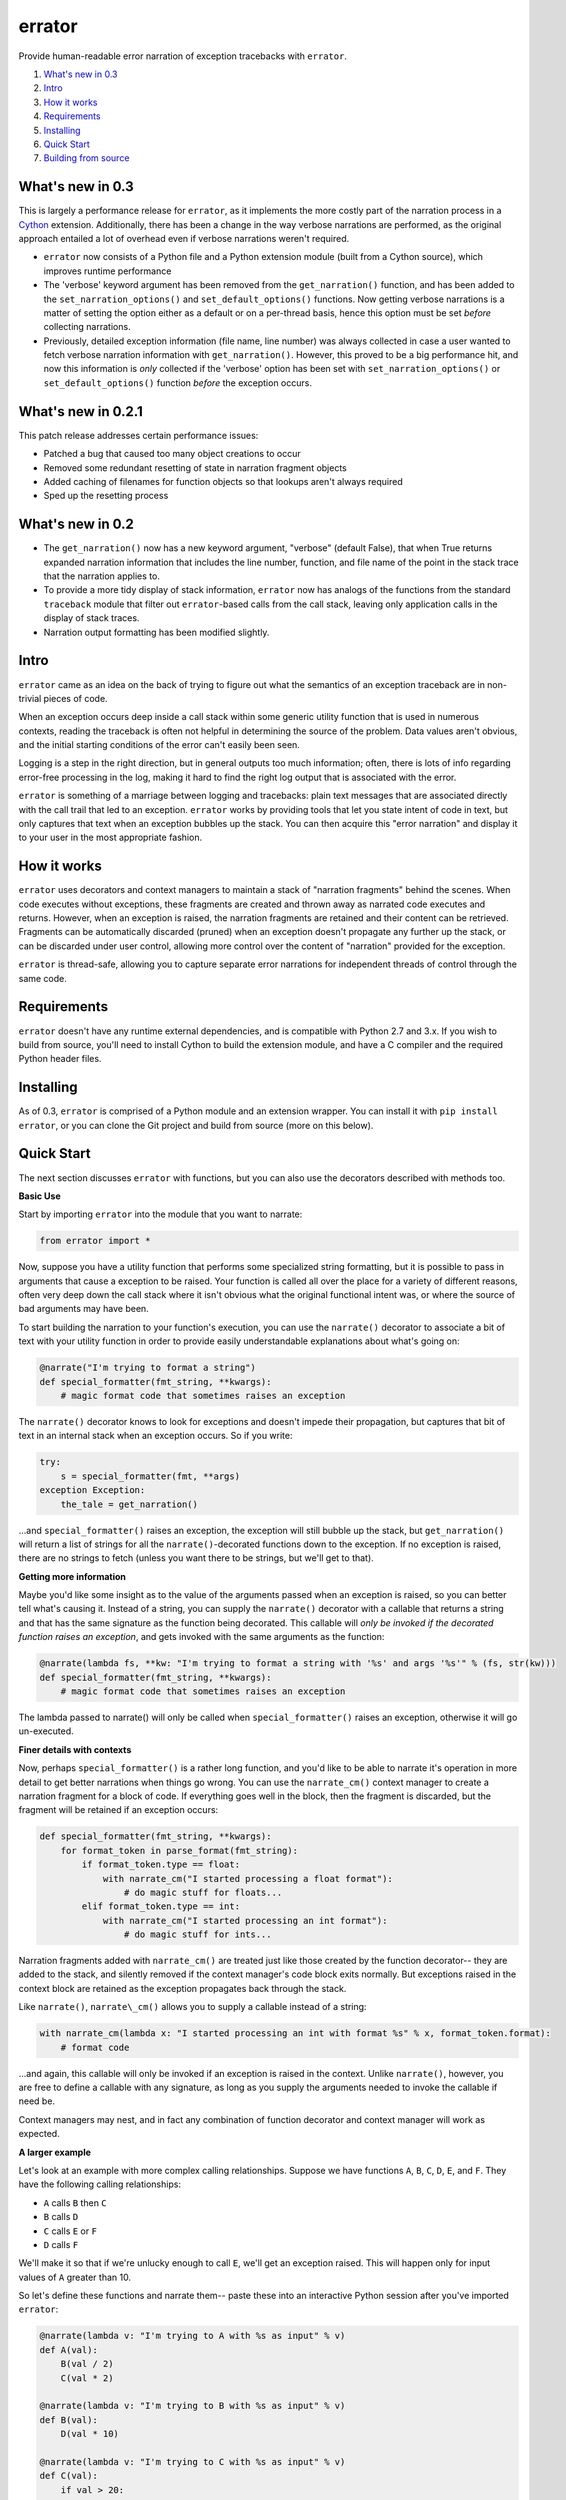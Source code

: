 errator
=======

Provide human-readable error narration of exception tracebacks with ``errator``.

#. `What's new in 0.3 <#what-s-new-in-0-3>`__
#. `Intro <#intro>`__
#. `How it works <#how-it-works>`__
#. `Requirements <#requirements>`__
#. `Installing <#installing>`__
#. `Quick Start <#quick-start>`__
#. `Building from source <#building-from-source>`__

What's new in 0.3
-----------------
This is largely a performance release for ``errator``, as it implements the more costly part of the narration process in a `Cython <http://cython.org/>`__ extension. Additionally, there has been a change in the way verbose narrations are performed, as the original approach entailed a lot of overhead even if verbose narrations weren't required.

- ``errator`` now consists of a Python file and a  Python extension module (built from a Cython source), which improves runtime performance

- The 'verbose' keyword argument has been removed from the ``get_narration()`` function, and has been added to the ``set_narration_options()`` and ``set_default_options()`` functions. Now getting verbose narrations is a matter of setting the option either as a default or on a per-thread basis, hence this option must be set `before` collecting narrations.

- Previously, detailed exception information (file name, line number) was always collected in case a user wanted to fetch verbose narration information with ``get_narration()``. However, this proved to be a big performance hit, and now this information is `only` collected if the 'verbose' option has been set with ``set_narration_options()`` or ``set_default_options()`` function `before` the exception occurs.

What's new in 0.2.1
-------------------

This patch release addresses certain performance issues:

- Patched a bug that caused too many object creations to occur

- Removed some redundant resetting of state in narration fragment objects

- Added caching of filenames for function objects so that lookups aren't always required

- Sped up the resetting process


What's new in 0.2
-----------------

- The ``get_narration()`` now has a new keyword argument, "verbose" (default False), that when True returns expanded narration information that includes the line number, function, and file name of the point in the stack trace that the narration applies to.

- To provide a more tidy display of stack information, ``errator`` now has analogs of the functions from the standard ``traceback`` module that filter out ``errator``-based calls from the call stack, leaving only application calls in the display of stack traces.

- Narration output formatting has been modified slightly.

Intro
-----

``errator`` came as an idea on the back of trying to figure out what the semantics of an exception traceback are in non-trivial pieces of code.

When an exception occurs deep inside a call stack within some generic utility function that is used in numerous contexts, reading the traceback is often not helpful in determining the source of the problem. Data values aren't obvious, and the initial starting conditions of the error can't easily been seen.

Logging is a step in the right direction, but in general outputs too much information; often, there is lots of info regarding error-free processing in the log, making it hard to find the right log output that is associated with the error.

``errator`` is something of a marriage between logging and tracebacks: plain text messages that are associated directly with the call trail that led to an exception. ``errator`` works by providing tools that let you state intent of code in text, but only captures that text when an exception bubbles up the stack. You can then acquire this "error narration" and display it to your user in the most appropriate fashion.

How it works
------------

``errator`` uses decorators and context managers to maintain a stack of "narration fragments" behind the scenes. When code executes without exceptions, these fragments are created and thrown away as narrated code executes and returns. However, when an exception is raised, the narration fragments are retained and their content can be retrieved. Fragments can be automatically discarded (pruned) when an exception doesn't propagate any further up the stack, or can be discarded under user control, allowing more control over the content of "narration" provided for the exception.

``errator`` is thread-safe, allowing you to capture separate error narrations for independent threads of control through the same code.

Requirements
------------

``errator`` doesn't have any runtime external dependencies, and is compatible with Python 2.7 and 3.x. If you wish to build from source, you'll need to install Cython to build the extension module, and have a C compiler and the required Python header files.

Installing
----------

As of 0.3, ``errator`` is comprised of a Python module and an extension wrapper. You can install it with ``pip install errator``, or you can clone the Git project and build from source (more on this below).

Quick Start
-----------

The next section discusses ``errator`` with functions, but you can also use the decorators described with methods too.

**Basic Use**

Start by importing ``errator`` into the module that you want to narrate:

.. code:: python

    from errator import *

Now, suppose you have a utility function that performs some specialized string formatting, but it is possible to pass in arguments that cause a exception to be raised. Your function is called all over the place for a variety of different reasons, often very deep down the call stack where it isn't obvious what the original functional intent was, or where the source of bad arguments may have been.

To start building the narration to your function's execution, you can use the ``narrate()`` decorator to associate a bit of text with your utility function in order to provide easily understandable explanations about what's going on:

.. code:: python

    @narrate("I'm trying to format a string")
    def special_formatter(fmt_string, **kwargs):
        # magic format code that sometimes raises an exception

The ``narrate()`` decorator knows to look for exceptions and doesn't impede their propagation, but captures that bit of text in an internal stack when an exception occurs. So if you write:

.. code:: python

    try:
        s = special_formatter(fmt, **args)
    exception Exception:
        the_tale = get_narration()

...and ``special_formatter()`` raises an exception, the exception will still bubble up the stack, but ``get_narration()`` will return a list of strings for all the ``narrate()``-decorated functions down to the exception. If no exception is raised, there are no strings to fetch (unless you want there to be strings, but we'll get to that).

**Getting more information**

Maybe you'd like some insight as to the value of the arguments passed when an exception is raised, so you can better tell what's causing it. Instead of a string, you can supply the ``narrate()`` decorator with a callable that returns a string and that has the same signature as the function being decorated. This callable will `only be invoked if the decorated function raises an exception`, and gets invoked with the same arguments as the function:

.. code:: python

    @narrate(lambda fs, **kw: "I'm trying to format a string with '%s' and args '%s'" % (fs, str(kw)))
    def special_formatter(fmt_string, **kwargs):
        # magic format code that sometimes raises an exception

The lambda passed to narrate() will only be called when ``special_formatter()`` raises an exception, otherwise it will go un-executed.

**Finer details with contexts**

Now, perhaps ``special_formatter()`` is a rather long function, and you'd like to be able to narrate it's operation in more detail to get better narrations when things go wrong. You can use the ``narrate_cm()`` context manager to create a narration fragment for a block of code. If everything goes well in the block, then the fragment is discarded, but the fragment will be retained if an exception occurs:

.. code:: python

    def special_formatter(fmt_string, **kwargs):
        for format_token in parse_format(fmt_string):
            if format_token.type == float:
                with narrate_cm("I started processing a float format"):
                    # do magic stuff for floats...
            elif format_token.type == int:
                with narrate_cm("I started processing an int format"):
                    # do magic stuff for ints...

Narration fragments added with ``narrate_cm()`` are treated just like those created by the function decorator-- they are added to the stack, and silently removed if the context manager's code block exits normally. But exceptions raised in the context block are retained as the exception propagates back through the stack.

Like ``narrate()``, ``narrate\_cm()`` allows you to supply a callable instead of
a string:

.. code:: python

    with narrate_cm(lambda x: "I started processing an int with format %s" % x, format_token.format):
        # format code

...and again, this callable will only be invoked if an exception is raised in the context. Unlike ``narrate()``, however, you are free to define a callable with any signature, as long as you supply the arguments needed to invoke the callable if need be.

Context managers may nest, and in fact any combination of function decorator and context manager will work as expected.

**A larger example**

Let's look at an example with more complex calling relationships. Suppose we have functions ``A``, ``B``, ``C``, ``D``, ``E``, and ``F``. They have the following calling relationships:


* ``A`` calls ``B`` then ``C``
* ``B`` calls ``D``
* ``C`` calls ``E`` or ``F``
* ``D`` calls ``F``


We'll make it so that if we're unlucky enough to call ``E``, we'll get an exception raised. This will happen only for input values of ``A`` greater than 10.

So let's define these functions and narrate them-- paste these into an interactive Python session after you've imported ``errator``:

.. code:: python

    @narrate(lambda v: "I'm trying to A with %s as input" % v)
    def A(val):
        B(val / 2)
        C(val * 2)
        
    @narrate(lambda v: "I'm trying to B with %s as input" % v)
    def B(val):
        D(val * 10)
        
    @narrate(lambda v: "I'm trying to C with %s as input" % v)
    def C(val):
        if val > 20:
            E(val)
        else:
            F(val)
            
    @narrate(lambda v: "I'm trying to D with %s as input" % v)
    def D(val):
        F(val * 3)
        
    @narrate(lambda v: "I'm trying to E with %s as input" % v)
    def E(val):
        raise ValueError("how dare you call me with such a value?")
        
    @narrate(lambda v: "I'm trying to F with %s as input" % v)
    def F(val):
        print("very well")

Now run ``A`` with a value less than 11, and look for narration text:

.. code:: python

    >>> A(3)
    very well
    very well
    >>> get_narration()
    []
    >>> 

Since there was no exception, there are no narrations. Now run ``A`` with a value greater than 10, which will cause an exception in E:

.. code:: python

    >>> A(11)
    very well
    Traceback (most recent call last):
      File "<stdin>", line 1, in <module>
      File "errator.py", line 322, in callit
        _v = m(*args, **kwargs)
      File "<stdin>", line 4, in A
      File "errator.py", line 322, in callit
        _v = m(*args, **kwargs)
      File "<stdin>", line 4, in C
      File "errator.py", line 322, in callit
        _v = m(*args, **kwargs)
      File "<stdin>", line 3, in E
    ValueError: how dare you call me with such a value?
    >>> 

So far, it's as we'd expect, except perhaps for the inclusion of ``errator`` calls in the stack (``errator`` includes tools that allow you to get stack traces that have been cleaned of ``errator`` calls). But now let's look at the narration:

.. code::

    >>> for l in get_narration():
    ...     print(l)
    ... 
    I'm trying to A with 11 as input
    I'm trying to C with 22 as input
    I'm trying to E with 22 as input, but exception type: ValueError, value: how dare you call me with such a value? was raised
    >>> 

We have a narration for our recent exception. Now try the following:

.. code:: python

    >>> A(8)
    very well
    very well
    >>> get_narration()
    ["I'm trying to A with 11 as input", "I'm trying to C with 22 as input", # etc...

Wait, this didn't have an exception; why is there still error narration? This is because *an error narration only gets cleared out if a decorated function does NOT have an exception bubble up*; the assumption is that the exception was caught and the narration was retrieved, so a decorated function that returns normally would remove the previous narration fragments. In our example, there is no function that is decorated with ``narrate()`` that catches the exception and returns normally, so the narration never clears out.

There are a few ways to clear unwanted narrations: first is to manually clear the narration, and the other is to make sure you have a decorated function that catches the exception and returns normally, which will clear the narration automatically

To manually clear narrations we call ``reset_narration()``:

.. code:: python

    >>> reset_narration()
    >>> get_narration()
    >>> []

For the second, if we define a decorated function that calls A but which handles the exception and returns normally, the narration fragments will be cleaned up automatically:

.. code:: python

    @narrate("Handler for A")
    def first(val):
        try:
            A(val)
        except:
            print("Got %d narration lines" % len(get_narration()))

This outermost function still can retrieve the narration, but as it returns normally, the narration is cleared out when it returns:

.. code:: python

    >>> first(11)
    very well
    Got 4 narration lines
    >>> get_narration()
    []
    >>> 

``errator`` provides various narration options and finer degrees of control for retriving the narration; these are covered in the detailed docs. See the ``using_errator`` file in the docs directory.

Building from source
--------------------

If there isn't a pre-built distribution for your platform, you can build ``errator`` yourself. You'll need:

- A C compiler
- Python header files for your version of Python
- Cython

There are now two setup.py files, one for Python 2 and the other for 3 (setup2.py, setup3.py), which will undoubtedly break something somewhere.

In the project root, run the following command:

.. code::

    python setup(2|3).py build_ext --inplace

...using the value 2 or 3, depending on the version of Python you're building for. This will create the shared library that is used by ``errator``. You can then do the normal ``python setup.py install`` dance to put the built distribution where you want it to go, or you can simply use it right from where you built it.

If you want to build a wheel, the command is:

.. code::

    python setup(2|3).py bdist_wheel --python-tag py(2|3)

...again, selecting the value 2 or 3 consistently depending on your Python version.
